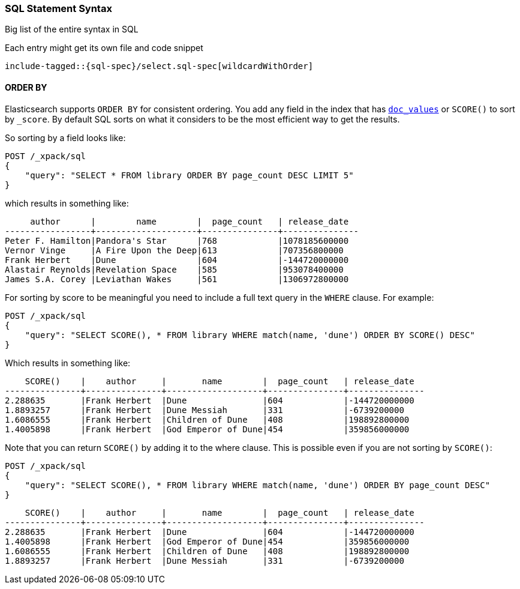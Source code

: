 [[sql-spec-syntax]]
=== SQL Statement Syntax

Big list of the entire syntax in SQL

Each entry might get its own file and code snippet

["source","sql",subs="attributes,callouts,macros"]
--------------------------------------------------
include-tagged::{sql-spec}/select.sql-spec[wildcardWithOrder]
--------------------------------------------------


[[sql-spec-syntax-order-by]]
==== ORDER BY

Elasticsearch supports `ORDER BY` for consistent ordering. You add
any field in the index that has <<doc-values,`doc_values`>> or
`SCORE()` to sort by `_score`. By default SQL sorts on what it
considers to be the most efficient way to get the results.

So sorting by a field looks like:

[source,js]
--------------------------------------------------
POST /_xpack/sql
{
    "query": "SELECT * FROM library ORDER BY page_count DESC LIMIT 5"
}
--------------------------------------------------
// CONSOLE
// TEST[setup:library]

which results in something like:

[source,text]
--------------------------------------------------
     author      |        name        |  page_count   | release_date
-----------------+--------------------+---------------+---------------
Peter F. Hamilton|Pandora's Star      |768            |1078185600000
Vernor Vinge     |A Fire Upon the Deep|613            |707356800000
Frank Herbert    |Dune                |604            |-144720000000
Alastair Reynolds|Revelation Space    |585            |953078400000
James S.A. Corey |Leviathan Wakes     |561            |1306972800000
--------------------------------------------------
// TESTRESPONSE[s/\|/\\|/ s/\+/\\+/]
// TESTRESPONSE[_cat]

[[sql-spec-syntax-order-by-score]]
For sorting by score to be meaningful you need to include a full
text query in the `WHERE` clause. For example:

[source,js]
--------------------------------------------------
POST /_xpack/sql
{
    "query": "SELECT SCORE(), * FROM library WHERE match(name, 'dune') ORDER BY SCORE() DESC"
}
--------------------------------------------------
// CONSOLE
// TEST[setup:library]

Which results in something like:

[source,text]
--------------------------------------------------
    SCORE()    |    author     |       name        |  page_count   | release_date
---------------+---------------+-------------------+---------------+---------------
2.288635       |Frank Herbert  |Dune               |604            |-144720000000
1.8893257      |Frank Herbert  |Dune Messiah       |331            |-6739200000
1.6086555      |Frank Herbert  |Children of Dune   |408            |198892800000
1.4005898      |Frank Herbert  |God Emperor of Dune|454            |359856000000
--------------------------------------------------
// TESTRESPONSE[s/\|/\\|/ s/\+/\\+/ s/\(/\\\(/ s/\)/\\\)/]
// TESTRESPONSE[_cat]

Note that you can return `SCORE()` by adding it to the where clause. This
is possible even if you are not sorting by `SCORE()`:

[source,js]
--------------------------------------------------
POST /_xpack/sql
{
    "query": "SELECT SCORE(), * FROM library WHERE match(name, 'dune') ORDER BY page_count DESC"
}
--------------------------------------------------
// CONSOLE
// TEST[setup:library]

[source,text]
--------------------------------------------------
    SCORE()    |    author     |       name        |  page_count   | release_date
---------------+---------------+-------------------+---------------+---------------
2.288635       |Frank Herbert  |Dune               |604            |-144720000000
1.4005898      |Frank Herbert  |God Emperor of Dune|454            |359856000000
1.6086555      |Frank Herbert  |Children of Dune   |408            |198892800000
1.8893257      |Frank Herbert  |Dune Messiah       |331            |-6739200000
--------------------------------------------------
// TESTRESPONSE[s/\|/\\|/ s/\+/\\+/ s/\(/\\\(/ s/\)/\\\)/]
// TESTRESPONSE[_cat]
